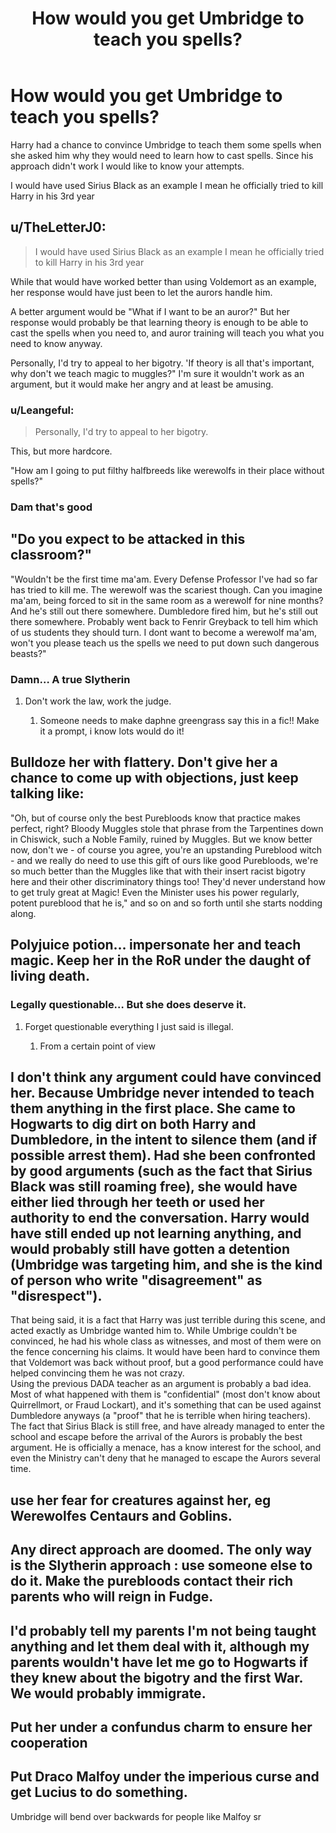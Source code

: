 #+TITLE: How would you get Umbridge to teach you spells?

* How would you get Umbridge to teach you spells?
:PROPERTIES:
:Author: Janniinger
:Score: 19
:DateUnix: 1607009588.0
:DateShort: 2020-Dec-03
:FlairText: Discussion
:END:
Harry had a chance to convince Umbridge to teach them some spells when she asked him why they would need to learn how to cast spells. Since his approach didn't work I would like to know your attempts.

I would have used Sirius Black as an example I mean he officially tried to kill Harry in his 3rd year


** u/TheLetterJ0:
#+begin_quote
  I would have used Sirius Black as an example I mean he officially tried to kill Harry in his 3rd year
#+end_quote

While that would have worked better than using Voldemort as an example, her response would have just been to let the aurors handle him.

A better argument would be "What if I want to be an auror?" But her response would probably be that learning theory is enough to be able to cast the spells when you need to, and auror training will teach you what you need to know anyway.

Personally, I'd try to appeal to her bigotry. 'If theory is all that's important, why don't we teach magic to muggles?" I'm sure it wouldn't work as an argument, but it would make her angry and at least be amusing.
:PROPERTIES:
:Author: TheLetterJ0
:Score: 36
:DateUnix: 1607010802.0
:DateShort: 2020-Dec-03
:END:

*** u/Leangeful:
#+begin_quote
  Personally, I'd try to appeal to her bigotry.
#+end_quote

This, but more hardcore.

"How am I going to put filthy halfbreeds like werewolfs in their place without spells?"
:PROPERTIES:
:Author: Leangeful
:Score: 13
:DateUnix: 1607035232.0
:DateShort: 2020-Dec-04
:END:


*** Dam that's good
:PROPERTIES:
:Author: Janniinger
:Score: 8
:DateUnix: 1607012571.0
:DateShort: 2020-Dec-03
:END:


** "Do you expect to be attacked in this classroom?"

"Wouldn't be the first time ma'am. Every Defense Professor I've had so far has tried to kill me. The werewolf was the scariest though. Can you imagine ma'am, being forced to sit in the same room as a werewolf for nine months? And he's still out there somewhere. Dumbledore fired him, but he's still out there somewhere. Probably went back to Fenrir Greyback to tell him which of us students they should turn. I dont want to become a werewolf ma'am, won't you please teach us the spells we need to put down such dangerous beasts?"
:PROPERTIES:
:Author: Solo_is_my_copliot
:Score: 24
:DateUnix: 1607025482.0
:DateShort: 2020-Dec-03
:END:

*** Damn... A true Slytherin
:PROPERTIES:
:Author: Janniinger
:Score: 4
:DateUnix: 1607025545.0
:DateShort: 2020-Dec-03
:END:

**** Don't work the law, work the judge.
:PROPERTIES:
:Author: Solo_is_my_copliot
:Score: 11
:DateUnix: 1607025692.0
:DateShort: 2020-Dec-03
:END:

***** Someone needs to make daphne greengrass say this in a fic!! Make it a prompt, i know lots would do it!
:PROPERTIES:
:Author: heroofchickenchasing
:Score: 4
:DateUnix: 1607025887.0
:DateShort: 2020-Dec-03
:END:


** Bulldoze her with flattery. Don't give her a chance to come up with objections, just keep talking like:

"Oh, but of course only the best Purebloods know that practice makes perfect, right? Bloody Muggles stole that phrase from the Tarpentines down in Chiswick, such a Noble Family, ruined by Muggles. But we know better now, don't we - of course you agree, you're an upstanding Pureblood witch - and we really do need to use this gift of ours like good Purebloods, we're so much better than the Muggles like that with their insert racist bigotry here and their other discriminatory things too! They'd never understand how to get truly great at Magic! Even the Minister uses his power regularly, potent pureblood that he is," and so on and so forth until she starts nodding along.
:PROPERTIES:
:Author: Avalon1632
:Score: 15
:DateUnix: 1607014593.0
:DateShort: 2020-Dec-03
:END:


** Polyjuice potion... impersonate her and teach magic. Keep her in the RoR under the daught of living death.
:PROPERTIES:
:Author: cretsben
:Score: 15
:DateUnix: 1607021701.0
:DateShort: 2020-Dec-03
:END:

*** Legally questionable... But she does deserve it.
:PROPERTIES:
:Author: Janniinger
:Score: 8
:DateUnix: 1607022189.0
:DateShort: 2020-Dec-03
:END:

**** Forget questionable everything I just said is illegal.
:PROPERTIES:
:Author: cretsben
:Score: 8
:DateUnix: 1607022227.0
:DateShort: 2020-Dec-03
:END:

***** From a certain point of view
:PROPERTIES:
:Author: Janniinger
:Score: 3
:DateUnix: 1607022270.0
:DateShort: 2020-Dec-03
:END:


** I don't think any argument could have convinced her. Because Umbridge never intended to teach them anything in the first place. She came to Hogwarts to dig dirt on both Harry and Dumbledore, in the intent to silence them (and if possible arrest them). Had she been confronted by good arguments (such as the fact that Sirius Black was still roaming free), she would have either lied through her teeth or used her authority to end the conversation. Harry would have still ended up not learning anything, and would probably still have gotten a detention (Umbridge was targeting him, and she is the kind of person who write "disagreement" as "disrespect").

That being said, it is a fact that Harry was just terrible during this scene, and acted exactly as Umbridge wanted him to. While Umbrige couldn't be convinced, he had his whole class as witnesses, and most of them were on the fence concerning his claims. It would have been hard to convince them that Voldemort was back without proof, but a good performance could have helped convincing them he was not crazy.\\
Using the previous DADA teacher as an argument is probably a bad idea. Most of what happened with them is "confidential" (most don't know about Quirrellmort, or Fraud Lockart), and it's something that can be used against Dumbledore anyways (a "proof" that he is terrible when hiring teachers). The fact that Sirius Black is still free, and have already managed to enter the school and escape before the arrival of the Aurors is probably the best argument. He is officially a menace, has a know interest for the school, and even the Ministry can't deny that he managed to escape the Aurors several time.
:PROPERTIES:
:Author: PlusMortgage
:Score: 8
:DateUnix: 1607031580.0
:DateShort: 2020-Dec-04
:END:


** use her fear for creatures against her, eg Werewolfes Centaurs and Goblins.
:PROPERTIES:
:Author: JonasS1999
:Score: 6
:DateUnix: 1607018146.0
:DateShort: 2020-Dec-03
:END:


** Any direct approach are doomed. The only way is the Slytherin approach : use someone else to do it. Make the purebloods contact their rich parents who will reign in Fudge.
:PROPERTIES:
:Author: sebo1715
:Score: 3
:DateUnix: 1607034552.0
:DateShort: 2020-Dec-04
:END:


** I'd probably tell my parents I'm not being taught anything and let them deal with it, although my parents wouldn't have let me go to Hogwarts if they knew about the bigotry and the first War. We would probably immigrate.
:PROPERTIES:
:Author: Demandred3000
:Score: 2
:DateUnix: 1607021751.0
:DateShort: 2020-Dec-03
:END:


** Put her under a confundus charm to ensure her cooperation
:PROPERTIES:
:Author: Thebox19
:Score: 2
:DateUnix: 1607092176.0
:DateShort: 2020-Dec-04
:END:


** Put Draco Malfoy under the imperious curse and get Lucius to do something.

Umbridge will bend over backwards for people like Malfoy sr
:PROPERTIES:
:Author: HELLOOOOOOooooot
:Score: 1
:DateUnix: 1607100775.0
:DateShort: 2020-Dec-04
:END:
